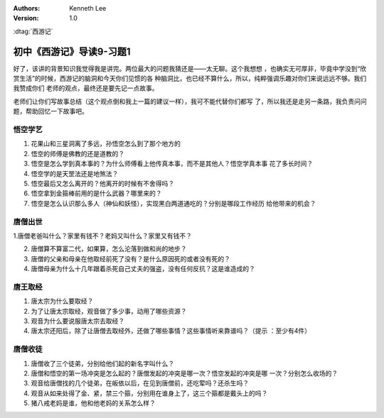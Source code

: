 .. Kenneth Lee 版权所有 2016-2020

:Authors: Kenneth Lee
:Version: 1.0

:dtag:`西游记`

初中《西游记》导读9-习题1
**************************

好了，该讲的背景知识我觉得我是讲完。两位最大的问题我猜还是——太无聊。这个我想想
，也确实无可厚非，毕竟中学没到“欣赏生活”的时候，西游记的脑洞和今天你们见惯的各
种脑洞比，也已经不算什么，所以，纯粹强调乐趣对你们来说远远不够。我们我赞成你们
老师的观点，最终还是要先记一点故事。

老师们让你们写故事总结（这个观点倒和我上一篇的建议一样），我可不能代替你们都写
了，所以我还是走另一条路，我负责问问题，帮助回忆一下故事吧。

悟空学艺
========

1. 花果山和三星洞离了多远，孙悟空怎么到了那个地方的

2. 悟空的师傅是佛教的还是道教的？

3. 悟空是怎么学到真本事的？为什么师傅看上他传真本事，而不是其他人？悟空学真本事
   花了多长时间？

4. 悟空学的是天罡法还是地煞法？

5. 悟空最后又怎么离开的？他离开的时候有不舍得吗？

6. 悟空拿到金箍棒前用的是什么武器？哪里来的？

7. 悟空是怎么认识那么多人（神仙和妖怪），实现黑白两道通吃的？分别是哪段工作经历
   给他带来的机会？

唐僧出世
========

1.唐僧老爸叫什么？家里有钱不？老妈又叫什么？家里又有钱不？

2. 唐僧算不算富二代，如果算，怎么沦落到做和尚的地步？

3. 唐僧的父亲和母亲在他取经前死了没有？是什么原因死的或者没有死的？

4. 唐僧母亲为什么十几年跟着杀死自己丈夫的强盗，没有任何反抗？这是谁造成的？

唐王取经
========

1. 唐太宗为什么要取经？

2. 为了让唐太宗取经，观音做了多少事，动用了哪些资源？

3. 观音为什么要说服唐太宗去取经？

4. 唐太宗还阳后，除了让唐僧去取经外，还做了哪些事情？这些事情听来靠谱吗？（提示
   ：至少有4件）

唐僧收徒
=========

1. 唐僧收了三个徒弟，分别给他们起的新名字叫什么？

2. 唐僧和悟空的第一场冲突是怎么起的？唐僧发起的冲突是哪一次？悟空发起的冲突是哪
   一次？分别怎么收场的？

3. 观音给唐僧找的几个徒弟，在皈依以后，在见到唐僧前，还吃荤吗？还杀生吗？

4. 观音从如来处得了金、紧，禁三个箍，分别用在谁身上了，这三个箍都是戴头上的吗？

5. 猪八戒老妈是谁，他和他老妈的关系怎么样？
